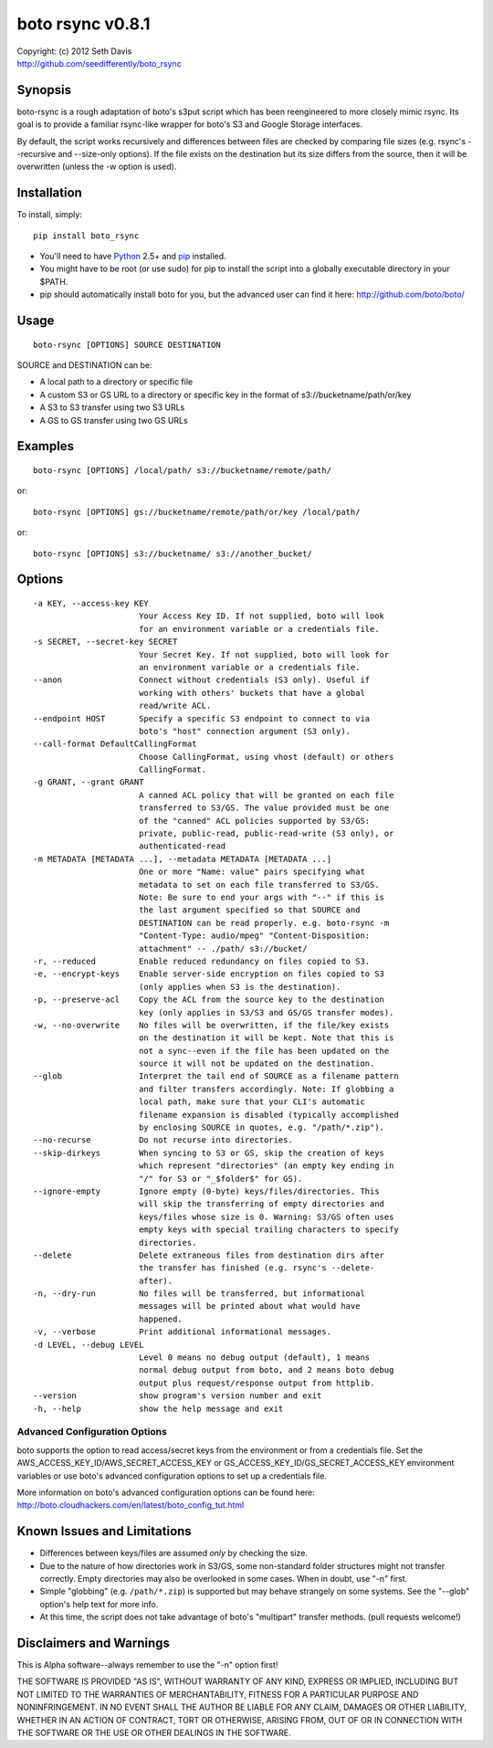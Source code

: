 ================================================================================
boto rsync v0.8.1
================================================================================

| Copyright: (c) 2012 Seth Davis
| http://github.com/seedifferently/boto_rsync


Synopsis
================================================================================

boto-rsync is a rough adaptation of boto's s3put script which has been
reengineered to more closely mimic rsync. Its goal is to provide a familiar
rsync-like wrapper for boto's S3 and Google Storage interfaces.

By default, the script works recursively and differences between files are
checked by comparing file sizes (e.g. rsync's --recursive and --size-only
options). If the file exists on the destination but its size differs from
the source, then it will be overwritten (unless the -w option is used).


Installation
================================================================================

To install, simply::

    pip install boto_rsync

* You'll need to have `Python`_ 2.5+ and `pip`_ installed.
* You might have to be root (or use sudo) for pip to install the script into a
  globally executable directory in your $PATH.
* pip should automatically install boto for you, but the advanced user can find
  it here: http://github.com/boto/boto/

.. _Python: http://www.python.org
.. _pip: http://www.pip-installer.org


Usage
================================================================================

::

    boto-rsync [OPTIONS] SOURCE DESTINATION

SOURCE and DESTINATION can be:

* A local path to a directory or specific file
* A custom S3 or GS URL to a directory or specific key in the format of
  s3://bucketname/path/or/key
* A S3 to S3 transfer using two S3 URLs
* A GS to GS transfer using two GS URLs


Examples
================================================================================

::

    boto-rsync [OPTIONS] /local/path/ s3://bucketname/remote/path/

or::

    boto-rsync [OPTIONS] gs://bucketname/remote/path/or/key /local/path/

or::

    boto-rsync [OPTIONS] s3://bucketname/ s3://another_bucket/


Options
================================================================================

::

  -a KEY, --access-key KEY
                        Your Access Key ID. If not supplied, boto will look
                        for an environment variable or a credentials file.
  -s SECRET, --secret-key SECRET
                        Your Secret Key. If not supplied, boto will look for
                        an environment variable or a credentials file.
  --anon                Connect without credentials (S3 only). Useful if
                        working with others' buckets that have a global
                        read/write ACL.
  --endpoint HOST       Specify a specific S3 endpoint to connect to via
                        boto's "host" connection argument (S3 only).
  --call-format	DefaultCallingFormat
                        Choose CallingFormat, using vhost (default) or others
                        CallingFormat.
  -g GRANT, --grant GRANT
                        A canned ACL policy that will be granted on each file
                        transferred to S3/GS. The value provided must be one
                        of the "canned" ACL policies supported by S3/GS:
                        private, public-read, public-read-write (S3 only), or
                        authenticated-read
  -m METADATA [METADATA ...], --metadata METADATA [METADATA ...]
                        One or more "Name: value" pairs specifying what
                        metadata to set on each file transferred to S3/GS.
                        Note: Be sure to end your args with "--" if this is
                        the last argument specified so that SOURCE and
                        DESTINATION can be read properly. e.g. boto-rsync -m
                        "Content-Type: audio/mpeg" "Content-Disposition:
                        attachment" -- ./path/ s3://bucket/
  -r, --reduced         Enable reduced redundancy on files copied to S3.
  -e, --encrypt-keys    Enable server-side encryption on files copied to S3
                        (only applies when S3 is the destination).
  -p, --preserve-acl    Copy the ACL from the source key to the destination
                        key (only applies in S3/S3 and GS/GS transfer modes).
  -w, --no-overwrite    No files will be overwritten, if the file/key exists
                        on the destination it will be kept. Note that this is
                        not a sync--even if the file has been updated on the
                        source it will not be updated on the destination.
  --glob                Interpret the tail end of SOURCE as a filename pattern
                        and filter transfers accordingly. Note: If globbing a
                        local path, make sure that your CLI's automatic
                        filename expansion is disabled (typically accomplished
                        by enclosing SOURCE in quotes, e.g. "/path/*.zip").
  --no-recurse          Do not recurse into directories.
  --skip-dirkeys        When syncing to S3 or GS, skip the creation of keys
                        which represent "directories" (an empty key ending in
                        "/" for S3 or "_$folder$" for GS).
  --ignore-empty        Ignore empty (0-byte) keys/files/directories. This
                        will skip the transferring of empty directories and
                        keys/files whose size is 0. Warning: S3/GS often uses
                        empty keys with special trailing characters to specify
                        directories.
  --delete              Delete extraneous files from destination dirs after
                        the transfer has finished (e.g. rsync's --delete-
                        after).
  -n, --dry-run         No files will be transferred, but informational
                        messages will be printed about what would have
                        happened.
  -v, --verbose         Print additional informational messages.
  -d LEVEL, --debug LEVEL
                        Level 0 means no debug output (default), 1 means
                        normal debug output from boto, and 2 means boto debug
                        output plus request/response output from httplib.
  --version             show program's version number and exit
  -h, --help            show the help message and exit


Advanced Configuration Options
--------------------------------------------------------------------------------

boto supports the option to read access/secret keys from the environment or from
a credentials file. Set the AWS_ACCESS_KEY_ID/AWS_SECRET_ACCESS_KEY or
GS_ACCESS_KEY_ID/GS_SECRET_ACCESS_KEY environment variables or use boto's
advanced configuration options to set up a credentials file.

More information on boto's advanced configuration options can be found here:
http://boto.cloudhackers.com/en/latest/boto_config_tut.html


Known Issues and Limitations
================================================================================

* Differences between keys/files are assumed *only* by checking the size.
* Due to the nature of how directories work in S3/GS, some non-standard folder
  structures might not transfer correctly. Empty directories may also be
  overlooked in some cases. When in doubt, use "-n" first.
* Simple "globbing" (e.g. ``/path/*.zip``) is supported but may behave strangely
  on some systems. See the "--glob" option's help text for more info.
* At this time, the script does not take advantage of boto's "multipart"
  transfer methods. (pull requests welcome!)


Disclaimers and Warnings
================================================================================

This is Alpha software--always remember to use the "-n" option first!

THE SOFTWARE IS PROVIDED "AS IS", WITHOUT WARRANTY OF ANY KIND, EXPRESS OR
IMPLIED, INCLUDING BUT NOT LIMITED TO THE WARRANTIES OF MERCHANTABILITY, FITNESS
FOR A PARTICULAR PURPOSE AND NONINFRINGEMENT. IN NO EVENT SHALL THE AUTHOR BE
LIABLE FOR ANY CLAIM, DAMAGES OR OTHER LIABILITY, WHETHER IN AN ACTION OF
CONTRACT, TORT OR OTHERWISE, ARISING FROM, OUT OF OR IN CONNECTION WITH THE
SOFTWARE OR THE USE OR OTHER DEALINGS IN THE SOFTWARE.
